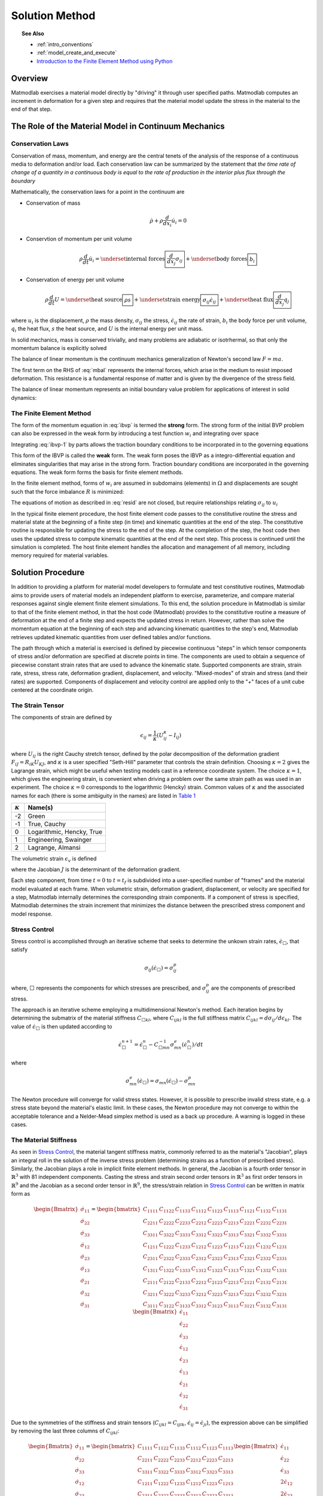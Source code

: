 .. _intro_solution:

Solution Method
###############

.. topic:: See Also

   * :ref:`intro_conventions`
   * :ref:`model_create_and_execute`
   * `Introduction to the Finite Element Method using Python <http://nbviewer.ipython.org/github/tjfulle/fem-with-python/tree/master/Lessons>`_

Overview
========

Matmodlab exercises a material model directly by "driving" it through user
specified paths. Matmodlab computes an increment in deformation for a given
step and requires that the material model update the stress in the material to
the end of that step.

.. _Role of Material Model:

The Role of the Material Model in Continuum Mechanics
=====================================================

.. _Conservation Laws:

Conservation Laws
-----------------

Conservation of mass, momentum, and energy are the central tenets of the
analysis of the response of a continuous media to deformation and/or load.
Each conservation law can be summarized by the statement that *the time rate
of change of a quantity in a continuous body is equal to the rate of
production in the interior plus flux through the boundary*

Mathematically, the conservation laws for a point in the continuum are

* Conservation of mass

  .. math::

     \dot{\rho} + \rho \frac{d}{dx_i} \dot{u}_i = 0

* Conservtion of momentum per unit volume

  .. math::

     \rho \frac{d}{dt} \dot{u}_i =
     \underset{\text{internal forces}}{\boxed{\frac{d}{dx_j} \sigma_{ij}}} +
     \underset{\text{body forces}}{\boxed{b_i}}

* Conservation of energy per unit volume

  .. math::

     \rho\frac{d}{dt}U =
     \underset{\text{heat source}}{\boxed{\rho s}} +
     \underset{\text{strain energy}}{\boxed{\sigma_{ij}\dot{\epsilon}_{ij}}} +
     \underset{\text{heat flux}}{\boxed{\frac{d}{dx_j}q_j}}

where :math:`u_i` is the displacement, :math:`\rho` the mass density,
:math:`\sigma_{ij}` the stress, :math:`\dot{\epsilon}_{ij}` the rate of
strain, :math:`b_i` the body force per unit volume, :math:`q_i` the heat flux,
:math:`s` the heat source, and :math:`U` is the internal energy per unit mass.

In solid mechanics, mass is conserved trivially, and many problems are
adiabatic or isotrhermal, so that only the momentum balance is explicitly
solved

.. math::
   :label: mbal

   \rho\frac{d}{dt}\dot{u}_i =
   \underset{\text{internal forces}}{\boxed{\frac{d}{dx_j}\sigma_{ij}}} +
   \underset{\text{body forces}}{\boxed{b_i}}

The balance of linear momentum is the continuum mechanics generalization of
Newton's second law :math:`F=ma`.

The first term on the RHS of :eq:`mbal` represents the internal forces, which
arise in the medium to resist imposed deformation. This resistance is a
fundamental response of matter and is given by the divergence of the stress
field.

The balance of linear momentum represents an initial boundary value problem
for applications of interest in solid dynamics:

.. math::
   :label: ibvp

   \begin{aligned}
     \rho\frac{d}{dt}\dot{u}_i = \frac{d}{dx_j}\sigma_{ij} + b_i &
     &&\quad\text{in }\Omega \\
     u_{i} = u_{i0}& &&\quad\text{on }\Gamma_0 \\
     \sigma_{ij} n_j = t_{i}& &&\quad\text{on }\Gamma_t \\
     \dot{u}_{i}\left(x_{i}, 0\right) =
     \dot{u}_{i}\left(x_{i}\right)&
     &&\quad\text{on }x_{i}\in\Omega
   \end{aligned}

.. _femeth:

The Finite Element Method
-------------------------

The form of the momentum equation in :eq:`ibvp` is termed the **strong** form.
The strong form of the initial BVP problem can also be expressed in the weak
form by introducing a test function :math:`w_i` and integrating
over space

.. math::
   :label: ibvp-1

     \begin{aligned}
       \int_{\Omega}w_i\left(
	 \frac{d}{dx_j}\sigma_{ij} + b_i - \rho\frac{d}{dt}\dot{u}_i
       \right)\,d\Omega& &&\quad \forall w_i \\
       u_i = u_{i0}& &&\quad\text{on }\Gamma_0 \\
       \sigma_{ij}n_j = t_i^{(n)} & &&\quad\text{on }\Gamma_t \\
       \dot{u}_i\left(x_i, 0\right) =
       \dot{u}_i\left(x_i\right)&
       &&\quad\text{on }x_i\in\Omega
     \end{aligned}

Integrating :eq:`ibvp-1` by parts allows the traction boundary conditions to
be incorporated in to the governing equations

.. math::
   :label: weak

    \begin{aligned}
       \int_{\Omega}\rho w_i a_i +
       \sigma_{ij} \frac{d}{dx_i}w_j\,d\Omega
       = \int_{\Omega} w_ib_i\,d\Omega +
       \int_{\Gamma} w_i t_i\,d\Gamma_{t}&
       &&\forall w_i \\
       %
       u_i = u_{i0}& &&\quad\text{on }\Gamma_0 \\
       \dot{u}_i\left(x_j, 0\right) =
       \dot{u}_{i0}\left(x_j\right)&
       &&\quad\text{on }x_j\in\Omega
    \end{aligned}

This form of the IBVP is called the **weak** form. The weak form poses the
IBVP as a integro-differential equation and eliminates singularities that may
arise in the strong form. Traction boundary conditions are incorporated in the
governing equations. The weak form forms the basis for finite element methods.

In the finite element method, forms of :math:`w_i` are assumed in
subdomains (elements) in :math:`\Omega` and displacements are sought such that
the force imbalance :math:`R` is minimized:

.. math::
   :label: resid

   R = \int_{\Omega}w_i b_i\,d\Omega +
   \int_{\Gamma}w_i t_i \,d\Gamma_{t} -
    \int_{\Omega}\rho w_i a_i +
           \sigma_{ij}\frac{d}{dx_j}w_i\,d\Omega

The equations of motion as described in :eq:`resid` are not closed, but
require relationships relating :math:`\sigma_{ij}` to :math:`u_i`

.. centered::
   Constitutive model :math:`\longrightarrow` relationship between
   :math:`\sigma_{ij}` and :math:`u_i`

In the typical finite element procedure, the host finite element code passes
to the constitutive routine the stress and material state at the beginning of
a finite step (in time) and kinematic quantities at the end of the step. The
constitutive routine is responsible for updating the stress to the end of the
step. At the completion of the step, the host code then uses the updated
stress to compute kinematic quantities at the end of the next step. This
process is continued until the simulation is completed. The host finite
element handles the allocation and management of all memory, including memory
required for material variables.

.. _mmlsol:

Solution Procedure
==================

In addition to providing a platform for material model developers to formulate
and test constitutive routines, Matmodlab aims to provide users of material
models an independent platform to exercise, parameterize, and compare material
responses against single element finite element simulations. To this end, the
solution procedure in Matmodlab is similar to that of the finite element
method, in that the host code (Matmodlab) provides to the constitutive
routine a measure of deformation at the end of a finite step and expects the
updated stress in return. However, rather than solve the momentum equation at
the beginning of each step and advancing kinematic quantities to the step's
end, Matmodlab retrieves updated kinematic quantities from user defined
tables and/or functions.

The path through which a material is exercised is defined by piecewise
continuous "steps" in which tensor components of stress and/or deformation are
specified at discrete points in time. The components are used to obtain a
sequence of piecewise constant strain rates that are used to advance the
kinematic state. Supported components are strain, strain rate, stress,
stress rate, deformation gradient, displacement, and velocity. "Mixed-modes"
of strain and stress (and their rates) are supported. Components of
displacement and velocity control are applied only to the "+" faces of a unit
cube centered at the coordinate origin.

.. _strain_tensor:

The Strain Tensor
-----------------

The components of strain are defined by

.. math::
   \epsilon_{ij} = \frac{1}{\kappa}\left(U_{ij}^\kappa - I_{ij}\right)

where :math:`U_{ij}` is the right Cauchy stretch tensor, defined by the
polar decomposition of the deformation gradient :math:`F_{iJ} =
R_{iK}U_{KJ}`, and :math:`\kappa` is a user specified
"Seth-Hill" parameter that controls the strain definition. Choosing
:math:`\kappa=2` gives the Lagrange strain, which might be useful when testing
models cast in a reference coordinate system. The choice :math:`\kappa=1`,
which gives the engineering strain, is convenient when driving a problem over
the same strain path as was used in an experiment. The choice :math:`\kappa=0`
corresponds to the logarithmic (Hencky) strain. Common values of
:math:`\kappa` and the associated names for each (there is some ambiguity in
the names) are listed in `Table 1`_

.. _Table 1:

+----------------+--------------------------+
| :math:`\kappa` | Name(s)                  |
+================+==========================+
|  -2            | Green                    |
+----------------+--------------------------+
|  -1            | True, Cauchy             |
+----------------+--------------------------+
|   0            | Logarithmic, Hencky, True|
+----------------+--------------------------+
|   1            | Engineering, Swainger    |
+----------------+--------------------------+
|   2            | Lagrange, Almansi        |
+----------------+--------------------------+

The volumetric strain :math:`\epsilon_v` is defined

.. math::
   :label: volstrain

   \epsilon_v =
   \begin{cases}
       \frac{1}{\kappa}\left(J^{\kappa} - 1\right)
       & \text{if }\kappa \ne 0 \\
       \ln{J} & \text{if }\kappa = 0
   \end{cases}

where the Jacobian :math:`J` is the determinant of the deformation gradient.

Each step component, from time :math:`t=0` to :math:`t=t_f` is
subdivided into a user-specified number of "frames" and the material model
evaluated at each frame. When volumetric strain, deformation gradient,
displacement, or velocity are specified for a step, Matmodlab internally
determines the corresponding strain components. If a component of stress is
specified, Matmodlab determines the strain increment that minimizes the
distance between the prescribed stress component and model response.

.. _Stress Control:


Stress Control
--------------

Stress control is accomplished through an iterative scheme that seeks to
determine the unkown strain rates, :math:`\dot{\epsilon}_{\Box}`, that satisfy

.. math::

   \sigma_{ij}\left(\dot{\epsilon}_{\Box}\right) = \sigma_{ij}^p

where, :math:`\Box` represents the components for which stresses are
prescribed, and :math:`\sigma_{ij}^p` are the components of prescribed stress.

The approach is an iterative scheme employing a multidimensional Newton's
method. Each iteration begins by determining the submatrix of the material
stiffness :math:`C_{\Box kl}`, where :math:`C_{ijkl}` is the full stiffness
matrix :math:`C_{ijkl}=d\sigma_{ij}/d\epsilon_{kl}`. The value of
:math:`\dot{\epsilon}_{\Box}` is then updated according to

.. math::

   \dot{\epsilon}_{\Box}^{n+1} =
       \dot{\epsilon}_{\Box}^{n} -
       C_{\Box mn}^{-1}\sigma_{mn}^{e}(\dot{\epsilon}_{\Box}^{n})/dt

where

.. math::

   \sigma_{mn}^{e}(\dot{\epsilon}_{\Box}) = \sigma_{mn}(\dot{\epsilon}_{\Box})
                                     - \sigma_{mn}^p

The Newton procedure will converge for valid stress states. However, it is
possible to prescribe invalid stress state, e.g. a stress state beyond the
material's elastic limit. In these cases, the Newton procedure may not
converge to within the acceptable tolerance and a Nelder-Mead simplex method
is used as a back up procedure. A warning is logged in these cases.

.. _The Material Stiffness:

The Material Stiffness
----------------------

As seen in `Stress Control`_, the material tangent stiffness matrix, commonly
referred to as the material's "Jacobian", plays an integral roll in the
solution of the inverse stress problem (determining strains as a function of
prescribed stress). Similarly, the Jacobian plays a role in implicit finite
element methods. In general, the Jacobian is a fourth order tensor in
:math:`\mathbb{R}^{3}` with 81 independent components. Casting the stress and
strain second order tensors in :math:`\mathbb{R}^{3}` as first order tensors
in :math:`\mathbb{R}^{9}` and the Jacobian as a second order tensor in
:math:`\mathbb{R}^{9}`, the stress/strain relation in `Stress Control`_ can be
written in matrix form as

.. math::

   \begin{Bmatrix}
     \dot{\sigma}_{11} \\
     \dot{\sigma}_{22} \\
     \dot{\sigma}_{33} \\
     \dot{\sigma}_{12} \\
     \dot{\sigma}_{23} \\
     \dot{\sigma}_{13} \\
     \dot{\sigma}_{21} \\
     \dot{\sigma}_{32} \\
     \dot{\sigma}_{31}
   \end{Bmatrix} =
   \begin{bmatrix}
     C_{1111} & C_{1122} & C_{1133} & C_{1112} & C_{1123} & C_{1113} & C_{1121} & C_{1132} & C_{1131} \\
     C_{2211} & C_{2222} & C_{2233} & C_{2212} & C_{2223} & C_{2213} & C_{2221} & C_{2232} & C_{2231} \\
     C_{3311} & C_{3322} & C_{3333} & C_{3312} & C_{3323} & C_{3313} & C_{3321} & C_{3332} & C_{3331} \\
     C_{1211} & C_{1222} & C_{1233} & C_{1212} & C_{1223} & C_{1213} & C_{1221} & C_{1232} & C_{1231} \\
     C_{2311} & C_{2322} & C_{2333} & C_{2312} & C_{2323} & C_{2313} & C_{2321} & C_{2332} & C_{2331} \\
     C_{1311} & C_{1322} & C_{1333} & C_{1312} & C_{1323} & C_{1313} & C_{1321} & C_{1332} & C_{1331} \\
     C_{2111} & C_{2122} & C_{2133} & C_{2212} & C_{2123} & C_{2213} & C_{2121} & C_{2132} & C_{2131} \\
     C_{3211} & C_{3222} & C_{3233} & C_{3212} & C_{3223} & C_{3213} & C_{3221} & C_{3232} & C_{3231} \\
     C_{3111} & C_{3122} & C_{3133} & C_{3312} & C_{3123} & C_{3113} & C_{3121} & C_{3132} & C_{3131}
   \end{bmatrix}
   \begin{Bmatrix}
     \dot{\epsilon}_{11} \\
     \dot{\epsilon}_{22} \\
     \dot{\epsilon}_{33} \\
     \dot{\epsilon}_{12} \\
     \dot{\epsilon}_{23} \\
     \dot{\epsilon}_{13} \\
     \dot{\epsilon}_{21} \\
     \dot{\epsilon}_{32} \\
     \dot{\epsilon}_{31}
   \end{Bmatrix}

Due to the symmetries of the stiffness and strain tensors (:math:`C_{ijkl}=C_{ijlk}`, :math:`\dot{\epsilon}_{ij}=\dot{\epsilon}_{ji}`), the expression above can be simplified by removing the last three columns of :math:`C_{ijkl}`:

.. math::

   \begin{Bmatrix}
     \dot{\sigma}_{11} \\
     \dot{\sigma}_{22} \\
     \dot{\sigma}_{33} \\
     \dot{\sigma}_{12} \\
     \dot{\sigma}_{23} \\
     \dot{\sigma}_{13} \\
     \dot{\sigma}_{21} \\
     \dot{\sigma}_{32} \\
     \dot{\sigma}_{31}
   \end{Bmatrix} =
   \begin{bmatrix}
     C_{1111} & C_{1122} & C_{1133} & C_{1112} & C_{1123} & C_{1113} \\
     C_{2211} & C_{2222} & C_{2233} & C_{2212} & C_{2223} & C_{2213} \\
     C_{3311} & C_{3322} & C_{3333} & C_{3312} & C_{3323} & C_{3313} \\
     C_{1211} & C_{1222} & C_{1233} & C_{1212} & C_{1223} & C_{1213} \\
     C_{2311} & C_{2322} & C_{2333} & C_{2312} & C_{2323} & C_{2313} \\
     C_{1311} & C_{1322} & C_{1333} & C_{1312} & C_{1323} & C_{1313} \\
     C_{2111} & C_{2122} & C_{2133} & C_{2212} & C_{2123} & C_{2213} \\
     C_{3211} & C_{3222} & C_{3233} & C_{3212} & C_{3223} & C_{3213} \\
     C_{3111} & C_{3122} & C_{3133} & C_{3112} & C_{3123} & C_{3113}
   \end{bmatrix}
   \begin{Bmatrix}
     \dot{\epsilon}_{11} \\
     \dot{\epsilon}_{22} \\
     \dot{\epsilon}_{33} \\
     2\dot{\epsilon}_{12} \\
     2\dot{\epsilon}_{23} \\
     2\dot{\epsilon}_{13}
   \end{Bmatrix}

Considering the symmetry of the stress tensor
(:math:`\dot{\sigma}_{ij}=\dot{\sigma}_{ji}`) and the major symmetry of
:math:`C_{ijkl}` (:math:`C_{ijkl}=C_{klij}`), the final three rows of
:math:`C_{ijkl}` may also be ommitted, resulting in the symmetric form

.. math::

   \begin{Bmatrix}
     \dot{\sigma}_{11} \\
     \dot{\sigma}_{22} \\
     \dot{\sigma}_{33} \\
     \dot{\sigma}_{12} \\
     \dot{\sigma}_{23} \\
     \dot{\sigma}_{13}
   \end{Bmatrix} =
   \begin{bmatrix}
     C_{1111} & C_{1122} & C_{1133} & C_{1112} & C_{1123} & C_{1113} \\
              & C_{2222} & C_{2233} & C_{2212} & C_{2223} & C_{2213} \\
              &          & C_{3333} & C_{3312} & C_{3323} & C_{3313} \\
              &          &          & C_{1212} & C_{1223} & C_{1213} \\
              &          &          &          & C_{2323} & C_{2313} \\
    symm      &          &          &          &          & C_{1313} \\
   \end{bmatrix}
   \begin{Bmatrix}
     \dot{\epsilon}_{11} \\
     \dot{\epsilon}_{22} \\
     \dot{\epsilon}_{33} \\
     2\dot{\epsilon}_{12} \\
     2\dot{\epsilon}_{23} \\
     2\dot{\epsilon}_{13}
   \end{Bmatrix}

Letting :math:`\{\dot{\sigma}_{1},\dot{\sigma}_{2},\dot{\sigma}_{3},
\dot{\sigma}_{4}, \dot{\sigma}_{5}, \dot{\sigma}_{6}\}=
\{\dot{\sigma}_{11},\dot{\sigma}_{22},\dot{\sigma}_{33},
\dot{\sigma}_{12},\dot{\sigma}_{23},\dot{\sigma}_{13}\}` and
:math:`\{\dot{\epsilon}_{1},\dot{\epsilon}_{2},\dot{\epsilon}_{3},
\dot{\gamma}_4, \dot{\gamma}_5, \dot{\gamma}_6\}=
\{\dot{\epsilon}_{11},\dot{\epsilon}_{22},\dot{\epsilon}_{33},2\dot{\epsilon}_{12},2\dot{\epsilon}_{23},2\dot{\epsilon}_{13}\}`,
the above stress-strain relationship is re-written as

.. math::

   \begin{Bmatrix}
     \dot{\sigma}_{1} \\
     \dot{\sigma}_{2} \\
     \dot{\sigma}_{3} \\
     \dot{\sigma}_{4} \\
     \dot{\sigma}_{5} \\
     \dot{\sigma}_{6}
   \end{Bmatrix} =
   \begin{bmatrix}
     C_{11} & C_{12} & C_{13} & C_{14} & C_{15} & C_{16} \\
            & C_{22} & C_{23} & C_{24} & C_{25} & C_{26} \\
            &        & C_{33} & C_{34} & C_{35} & C_{36} \\
            &        &        & C_{44} & C_{45} & C_{46} \\
            &        &        &        & C_{55} & C_{56} \\
    \text{symm}   &        &        &        &        & C_{66} \\
   \end{bmatrix}
   \begin{Bmatrix}
     \dot{\epsilon}_{1} \\
     \dot{\epsilon}_{2} \\
     \dot{\epsilon}_{3} \\
     \dot{\gamma}_4 \\
     \dot{\gamma}_5 \\
     \dot{\gamma}_6
   \end{Bmatrix}

As expressed, the components of :math:`\dot{\epsilon}_{J}` and
:math:`\dot{\sigma}_{I}` are first order tensors and :math:`C_{IJ}` is a
second order tensor in :math:`\mathbb{R}^{6}`, respectively.

Alternative Representations of Tensors in :math:`\mathbb{R}^{6}`
................................................................

The representation of symmetric tensors at the end of `The Material
Stiffness`_ is known as the "Voight" representation. The shear strain
components :math:`\dot{\epsilon}_I=2\dot{\epsilon}_{ij}, \ I=4,5,6, \
ij=12,23,13` are known as the engineering shear strains (in contrast to
:math:`\dot{\epsilon}_{ij}, \ ij=12,23,13` which are known as the tensor
components). An advantage of the Voight representation is that the scalar
product :math:`\sigma_{ij}\epsilon_{ij}=\sigma_{I}\epsilon_{I}` is preserved and
the components of the stiffness tensor are unchanged in
:math:`\mathbb{R}^{6}`. However, one must take care to account for the factor
of 2 in the engineering shear strain components.

Alternatively, one can express symmetric second order tensors with their
"Mandel" components
:math:`\{A_{1},A_{2},A_{3},A_{4},A_{5},A_{6}\}=\{A_{11},A_{22},A_{33},
\sqrt{2}A_{12},\sqrt{2}A_{23},\sqrt{2}A_{13}\}`. Representing both the
stress and strain with their Mandel representation also preserves the scalar
product, without having to treat the components of stress and strain
differently (at the expense of carrying around the factor of :math:`\sqrt{2}`
in the off-diagonal components of both). The Mandel representation has the
advantage that its basis in :math:`\mathbb{R}^{6}` is orthonormal, whereas the
basis for the Voight representation is only orthogonal. If Mandel components
are used, the components of the stiffness must be modified as

.. math::

   C_{IJ} =
   \begin{bmatrix}
     C_{11} & C_{12} & C_{13} & \sqrt{2}C_{14}   & \sqrt{2}C_{15} & \sqrt{2}C_{16} \\
            & C_{22} & C_{23} & \sqrt{2}C_{24}   & \sqrt{2}C_{25} & \sqrt{2}C_{26} \\
            &        & C_{33} & \sqrt{2}C_{34}   & \sqrt{2}C_{35} & \sqrt{2}C_{36} \\
            &        &        & 2C_{44}          & 2C_{45}        & 2C_{46} \\
            &        &        &                  & 2C_{55}        & 2C_{56} \\
    symm    &        &        &                  &                & 2C_{66} \\
   \end{bmatrix}
